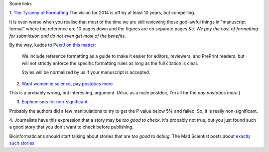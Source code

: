 Some links

1. `The Tyranny of Formatting
<http://blog.neuinfo.org/index.php/news-events/the-tyranny-of-formatting>`__
The vision for 2014 is off by at least 10 years, but compelling.

It is even worse when you realise that most of the time we are still reviewing
these god-awful things in "manuscript format" where the reference are 10 pages
down and the figures are on separate pages &c. *We pay the cost of formatting
for submission and do not even get most of the benefits*.

By the way, kudos to `PeerJ on this matter <https://peerj.com/about/author-instructions/>`__:

    We include reference formatting as a guide to make it easier for editors,
    reviewers, and PrePrint readers, but will not strictly enforce the specific
    formatting rules as long as the full citation is clear.

    Styles will be normalized by us if your manuscript is accepted.

2. `Want women in science, pay postdocs more <http://incubator.rockefeller.edu/?p=1256>`__

This is a probably wrong, but interesting, argument.  (Also, as a male postdoc,
I'm all for the *pay postdocs more*.)

3. `Euphemisms for non-significant <http://mchankins.wordpress.com/2013/04/21/still-not-significant-2/>`__

Probably the authors did a few manipulations to try to get the P value below 5%
and failed. So, it is really non-significant.

4. Journalists have this expression that a story may be *too good to check*.
It's probably not true, but you just found such a good story that you don't
want to check before publishing.

Bioinformaticians should start talking about stories that are *too good to
debug*. The Mad Scientist posts about `exactly such stories <http://jasonya.com/wp/job-opening-worst-critic-better-fill-it-for-yourself-otherwise-someone-else-will/>`__
